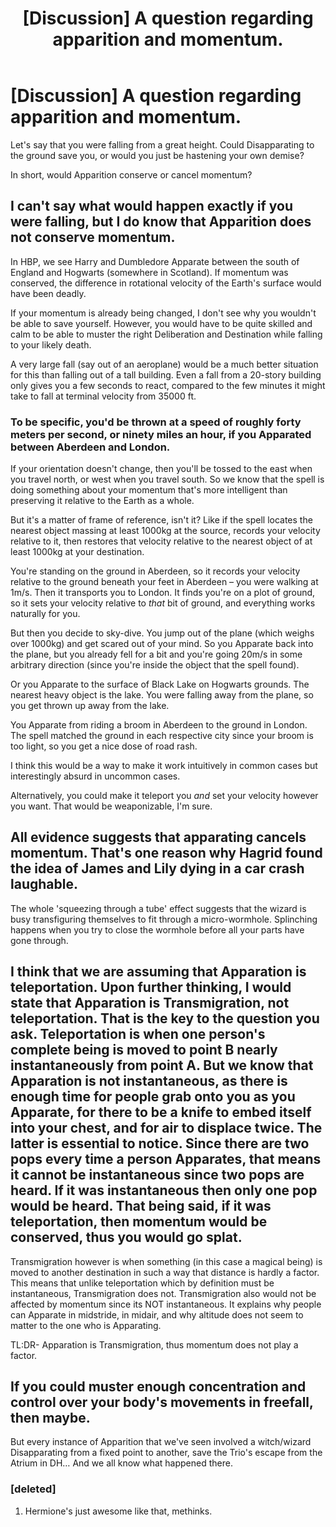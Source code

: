 #+TITLE: [Discussion] A question regarding apparition and momentum.

* [Discussion] A question regarding apparition and momentum.
:PROPERTIES:
:Author: GhostPhantomSpectre
:Score: 17
:DateUnix: 1467224664.0
:DateShort: 2016-Jun-29
:FlairText: Discussion
:END:
Let's say that you were falling from a great height. Could Disapparating to the ground save you, or would you just be hastening your own demise?

In short, would Apparition conserve or cancel momentum?


** I can't say what would happen exactly if you were falling, but I do know that Apparition does not conserve momentum.

In HBP, we see Harry and Dumbledore Apparate between the south of England and Hogwarts (somewhere in Scotland). If momentum was conserved, the difference in rotational velocity of the Earth's surface would have been deadly.

If your momentum is already being changed, I don't see why you wouldn't be able to save yourself. However, you would have to be quite skilled and calm to be able to muster the right Deliberation and Destination while falling to your likely death.

A very large fall (say out of an aeroplane) would be a much better situation for this than falling out of a tall building. Even a fall from a 20-story building only gives you a few seconds to react, compared to the few minutes it might take to fall at terminal velocity from 35000 ft.
:PROPERTIES:
:Score: 17
:DateUnix: 1467230233.0
:DateShort: 2016-Jun-30
:END:

*** To be specific, you'd be thrown at a speed of roughly forty meters per second, or ninety miles an hour, if you Apparated between Aberdeen and London.

If your orientation doesn't change, then you'll be tossed to the east when you travel north, or west when you travel south. So we know that the spell is doing something about your momentum that's more intelligent than preserving it relative to the Earth as a whole.

But it's a matter of frame of reference, isn't it? Like if the spell locates the nearest object massing at least 1000kg at the source, records your velocity relative to it, then restores that velocity relative to the nearest object of at least 1000kg at your destination.

You're standing on the ground in Aberdeen, so it records your velocity relative to the ground beneath your feet in Aberdeen -- you were walking at 1m/s. Then it transports you to London. It finds you're on a plot of ground, so it sets your velocity relative to /that/ bit of ground, and everything works naturally for you.

But then you decide to sky-dive. You jump out of the plane (which weighs over 1000kg) and get scared out of your mind. So you Apparate back into the plane, but you already fell for a bit and you're going 20m/s in some arbitrary direction (since you're inside the object that the spell found).

Or you Apparate to the surface of Black Lake on Hogwarts grounds. The nearest heavy object is the lake. You were falling away from the plane, so you get thrown up away from the lake.

You Apparate from riding a broom in Aberdeen to the ground in London. The spell matched the ground in each respective city since your broom is too light, so you get a nice dose of road rash.

I think this would be a way to make it work intuitively in common cases but interestingly absurd in uncommon cases.

Alternatively, you could make it teleport you /and/ set your velocity however you want. That would be weaponizable, I'm sure.
:PROPERTIES:
:Score: 4
:DateUnix: 1467235221.0
:DateShort: 2016-Jun-30
:END:


** All evidence suggests that apparating cancels momentum. That's one reason why Hagrid found the idea of James and Lily dying in a car crash laughable.

The whole 'squeezing through a tube' effect suggests that the wizard is busy transfiguring themselves to fit through a micro-wormhole. Splinching happens when you try to close the wormhole before all your parts have gone through.
:PROPERTIES:
:Author: wordhammer
:Score: 11
:DateUnix: 1467225870.0
:DateShort: 2016-Jun-29
:END:


** I think that we are assuming that Apparation is teleportation. Upon further thinking, I would state that Apparation is Transmigration, not teleportation. That is the key to the question you ask. Teleportation is when one person's complete being is moved to point B nearly instantaneously from point A. But we know that Apparation is not instantaneous, as there is enough time for people grab onto you as you Apparate, for there to be a knife to embed itself into your chest, and for air to displace twice. The latter is essential to notice. Since there are two pops every time a person Apparates, that means it cannot be instantaneous since two pops are heard. If it was instantaneous then only one pop would be heard. That being said, if it was teleportation, then momentum would be conserved, thus you would go splat.

Transmigration however is when something (in this case a magical being) is moved to another destination in such a way that distance is hardly a factor. This means that unlike teleportation which by definition must be instantaneous, Transmigration does not. Transmigration also would not be affected by momentum since its NOT instantaneous. It explains why people can Apparate in midstride, in midair, and why altitude does not seem to matter to the one who is Apparating.

TL:DR- Apparation is Transmigration, thus momentum does not play a factor.
:PROPERTIES:
:Author: Zerokun11
:Score: 7
:DateUnix: 1467244782.0
:DateShort: 2016-Jun-30
:END:


** If you could muster enough concentration and control over your body's movements in freefall, then maybe.

But every instance of Apparition that we've seen involved a witch/wizard Disapparating from a fixed point to another, save the Trio's escape from the Atrium in DH... And we all know what happened there.
:PROPERTIES:
:Author: Ihateseatbelts
:Score: 6
:DateUnix: 1467225743.0
:DateShort: 2016-Jun-29
:END:

*** [deleted]
:PROPERTIES:
:Score: 2
:DateUnix: 1467238593.0
:DateShort: 2016-Jun-30
:END:

**** Hermione's just awesome like that, methinks.
:PROPERTIES:
:Author: Execute13
:Score: 2
:DateUnix: 1467243140.0
:DateShort: 2016-Jun-30
:END:
